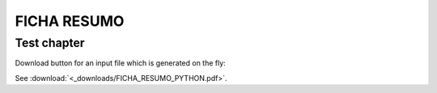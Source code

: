 FICHA RESUMO
********

Test chapter
============

Download button for an input file which is generated on the fly:

.. only:: readthedocs or builder_html
   
   See :download:`<_downloads/FICHA_RESUMO_PYTHON.pdf>`.


See :download:`<_downloads/FICHA_RESUMO_PYTHON.pdf>`.

